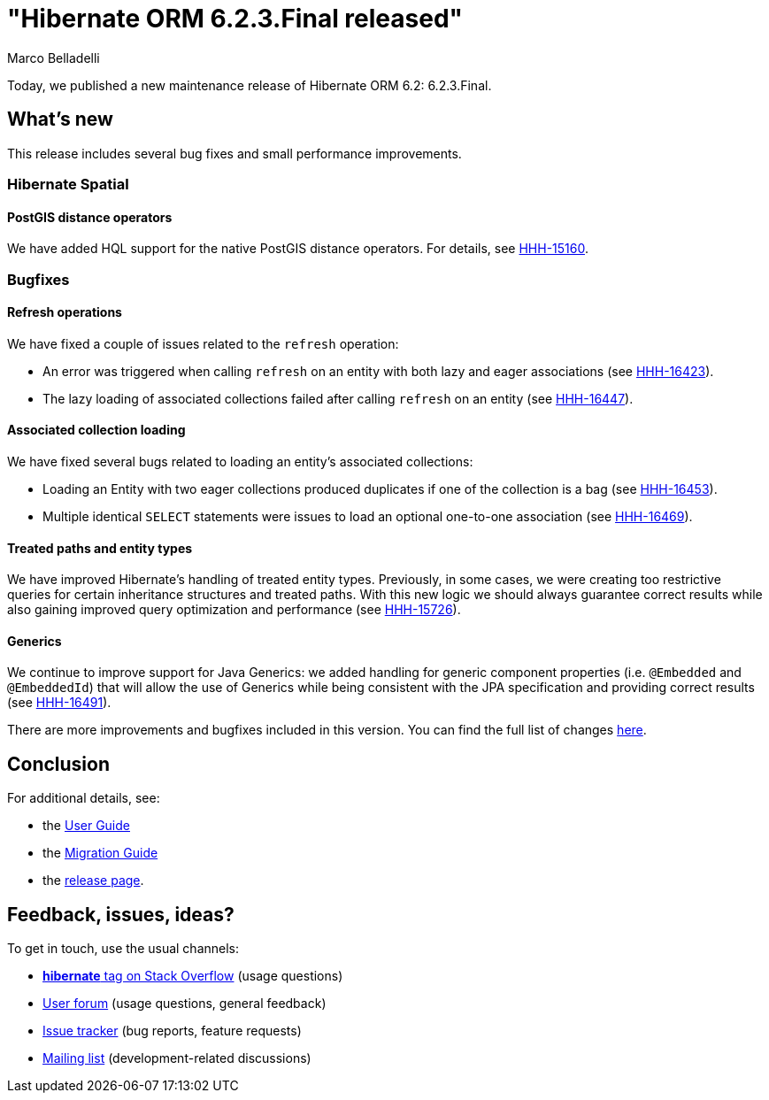 = "Hibernate ORM {released-version} released"
Marco Belladelli
:awestruct-tags: ["Hibernate ORM", "Releases"]
:awestruct-layout: blog-post
:released-version: 6.2.3.Final
:docs-url: https://docs.jboss.org/hibernate/orm/6.2
:migration-guide-url: {docs-url}/migration-guide/migration-guide.html
:user-guide-url: {docs-url}/userguide/html_single/Hibernate_User_Guide.html
:release-id: 32152

Today, we published a new maintenance release of Hibernate ORM 6.2: {released-version}.

== What's new

This release includes several bug fixes and small performance improvements.

[[hibernate-spatial]]

=== Hibernate Spatial

==== PostGIS distance operators

We have added HQL support for the native PostGIS distance operators. For details, see https://hibernate.atlassian.net/browse/HHH-15160[HHH-15160].

[[bugfixes]]

=== Bugfixes

==== Refresh operations

We have fixed a couple of issues related to the `refresh` operation:

* An error was triggered when calling `refresh` on an entity with both lazy and eager associations (see https://hibernate.atlassian.net/browse/HHH-16423[HHH-16423]).

* The lazy loading of associated collections failed after calling `refresh` on an entity (see https://hibernate.atlassian.net/browse/HHH-16447[HHH-16447]).

==== Associated collection loading

We have fixed several bugs related to loading an entity's associated collections:

* Loading an Entity with two eager collections produced duplicates if one of the collection is a bag (see https://hibernate.atlassian.net/browse/HHH-16453[HHH-16453]).

* Multiple identical `SELECT` statements were issues to load an optional one-to-one association (see https://hibernate.atlassian.net/browse/HHH-16469[HHH-16469]).

==== Treated paths and entity types

We have improved Hibernate's handling of treated entity types. Previously, in some cases, we were creating too restrictive queries for certain inheritance structures and treated paths. With this new logic we should always guarantee correct results while also gaining improved query optimization and performance (see https://hibernate.atlassian.net/browse/HHH-15726[HHH-15726]).

==== Generics

We continue to improve support for Java Generics: we added handling for generic component properties (i.e. `@Embedded` and `@EmbeddedId`) that will allow the use of Generics while being consistent with the JPA specification and providing correct results (see https://hibernate.atlassian.net/browse/HHH-16491[HHH-16491]).


There are more improvements and bugfixes included in this version. You can find the full list of changes https://hibernate.atlassian.net/issues/?jql=project%20%3D%20HHH%20AND%20fixVersion%20%3D%20{release-id}[here].


== Conclusion

For additional details, see:

- the link:{user-guide-url}[User Guide]
- the link:{migration-guide-url}[Migration Guide]
- the https://hibernate.org/orm/releases/6.2/[release page].


== Feedback, issues, ideas?

To get in touch, use the usual channels:

* https://stackoverflow.com/questions/tagged/hibernate[**hibernate** tag on Stack Overflow] (usage questions)
* https://discourse.hibernate.org/c/hibernate-orm[User forum] (usage questions, general feedback)
* https://hibernate.atlassian.net/browse/HHH[Issue tracker] (bug reports, feature requests)
* http://lists.jboss.org/pipermail/hibernate-dev/[Mailing list] (development-related discussions)
